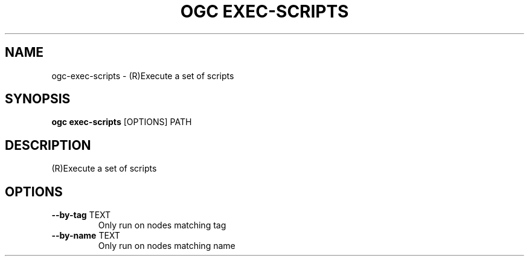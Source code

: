 .TH "OGC EXEC-SCRIPTS" "1" "2022-03-30" "2.0.12" "ogc exec-scripts Manual"
.SH NAME
ogc\-exec-scripts \- (R)Execute a set of scripts
.SH SYNOPSIS
.B ogc exec-scripts
[OPTIONS] PATH
.SH DESCRIPTION
(R)Execute a set of scripts
.SH OPTIONS
.TP
\fB\-\-by\-tag\fP TEXT
Only run on nodes matching tag
.TP
\fB\-\-by\-name\fP TEXT
Only run on nodes matching name
